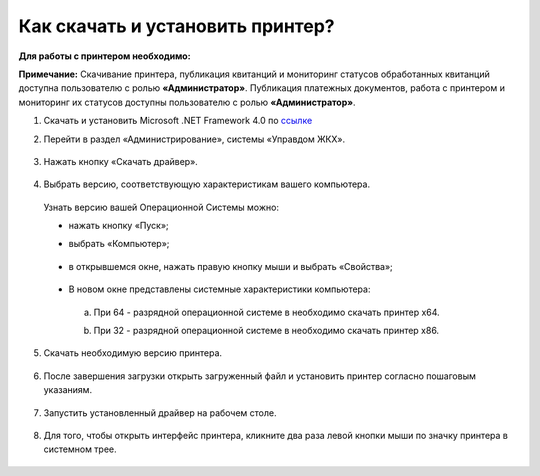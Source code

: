 Как скачать и установить принтер?
---------------------

**Для работы с принтером необходимо:**

**Примечание:** Скачивание принтера, публикация квитанций и мониторинг статусов обработанных квитанций доступна пользователю с ролью **«Администратор»**. Публикация платежных документов, 
работа с принтером и мониторинг их статусов доступны пользователю с ролью **«Администратор»**.

1. Скачать и установить Microsoft .NET Framework 4.0 по `ссылке <https://download.microsoft.com/download/9/5/A/95A9616B-7A37-4AF6-BC36-D6EA96C8DAAE/dotNetFx40_Full_x86_x64.exe>`_  

2. Перейти в раздел «Администрирование», системы «Управдом ЖКХ».

	.. image:: ../_images/03-employment-section-organization/16.png

3. Нажать кнопку «Скачать драйвер».

	.. image:: ../_images/03-employment-section-organization/18.png

4. Выбрать версию, соответствующую характеристикам вашего компьютера.  

 Узнать версию вашей Операционной Системы можно: 

 - нажать кнопку «Пуск»; 
 
 - выбрать «Компьютер»;

	.. image:: ../_images/03-employment-section-organization/35.png

 - в открывшемся окне, нажать правую кнопку мыши и выбрать «Свойства»;

	.. image:: ../_images/03-employment-section-organization/36.png

 - В новом окне представлены системные характеристики компьютера:

  a. При 64 - разрядной операционной системе в необходимо скачать принтер х64.
 
  b. При 32 - разрядной операционной системе в необходимо скачать принтер х86.
	
	.. image:: ../_images/03-employment-section-organization/21.png

5. Скачать необходимую версию принтера.

	.. image:: ../_images/03-employment-section-organization/22.png  
 
6. После завершения загрузки открыть загруженный файл и установить принтер согласно пошаговым указаниям.

	.. image:: ../_images/03-employment-section-organization/24.png

7. Запустить установленный драйвер на рабочем столе.

	.. image:: ../_images/03-employment-section-organization/38.png

8. Для того, чтобы открыть интерфейс принтера, кликните два раза левой кнопки мыши по значку принтера в системном трее.

	.. image:: ../_images/03-employment-section-organization/37.png




